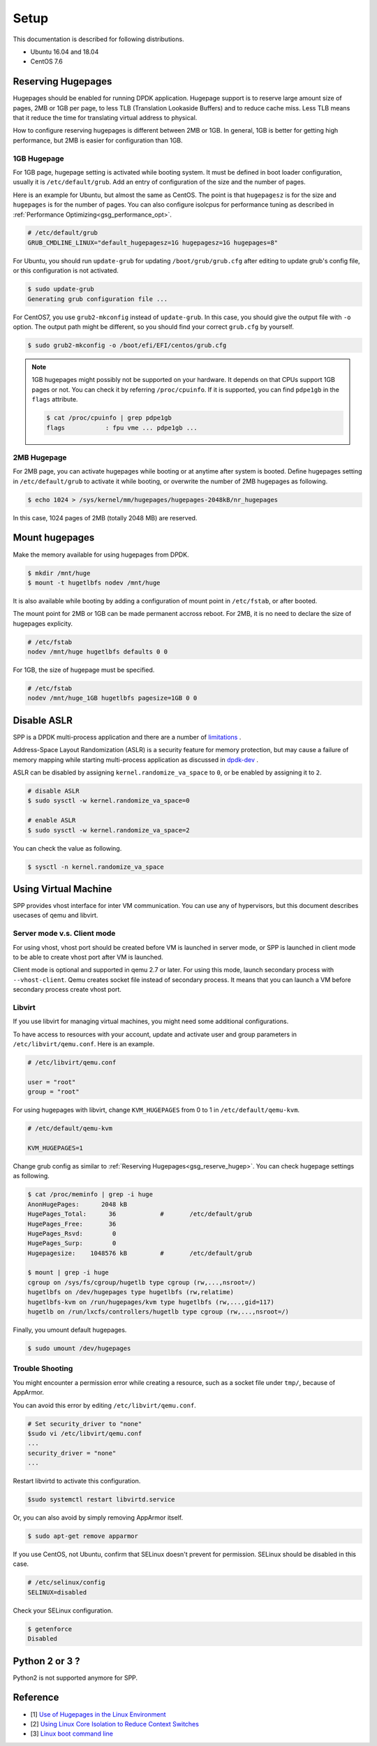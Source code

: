 ..  SPDX-License-Identifier: BSD-3-Clause
    Copyright(c) 2010-2014 Intel Corporation
    Copyright(c) 2017-2019 Nippon Telegraph and Telephone Corporation


.. _gsg_setup:

Setup
=====

This documentation is described for following distributions.

- Ubuntu 16.04 and 18.04
- CentOS 7.6

.. _gsg_reserve_hugep:

Reserving Hugepages
-------------------

Hugepages should be enabled for running DPDK application.
Hugepage support is to reserve large amount size of pages,
2MB or 1GB per page, to less TLB (Translation Lookaside Buffers) and
to reduce cache miss.
Less TLB means that it reduce the time for translating virtual address
to physical.

How to configure reserving hugepages is different between 2MB or 1GB.
In general, 1GB is better for getting high performance,
but 2MB is easier for configuration than 1GB.

1GB Hugepage
~~~~~~~~~~~~

For 1GB page, hugepage setting is activated while booting system.
It must be defined in boot loader configuration, usually it is
``/etc/default/grub``.
Add an entry of configuration of the size and the number of pages.

Here is an example for Ubuntu, but almost the same as CentOS. The point is
that ``hugepagesz`` is for the size and ``hugepages`` is for the number of
pages.
You can also configure isolcpus for performance tuning as described in
:ref:`Performance Optimizing<gsg_performance_opt>`.

.. code-block:: none

    # /etc/default/grub
    GRUB_CMDLINE_LINUX="default_hugepagesz=1G hugepagesz=1G hugepages=8"

For Ubuntu, you should run ``update-grub`` for updating
``/boot/grub/grub.cfg`` after editing to update grub's
config file, or this configuration is not activated.

.. code-block:: console

    $ sudo update-grub
    Generating grub configuration file ...

For CentOS7, you use ``grub2-mkconfig`` instead of ``update-grub``.
In this case, you should give the output file with ``-o`` option.
The output path might be different, so you should find your correct
``grub.cfg`` by yourself.

.. code-block:: console

    $ sudo grub2-mkconfig -o /boot/efi/EFI/centos/grub.cfg

.. note::

    1GB hugepages might possibly not be supported on your hardware.
    It depends on that CPUs support 1GB pages or not. You can check it
    by referring ``/proc/cpuinfo``. If it is supported, you can find
    ``pdpe1gb`` in the ``flags`` attribute.

    .. code-block:: console

        $ cat /proc/cpuinfo | grep pdpe1gb
        flags           : fpu vme ... pdpe1gb ...

2MB Hugepage
~~~~~~~~~~~~

For 2MB page, you can activate hugepages while booting or at anytime
after system is booted.
Define hugepages setting in ``/etc/default/grub`` to activate it while
booting, or overwrite the number of 2MB hugepages as following.

.. code-block:: console

    $ echo 1024 > /sys/kernel/mm/hugepages/hugepages-2048kB/nr_hugepages

In this case, 1024 pages of 2MB (totally 2048 MB) are reserved.


Mount hugepages
---------------

Make the memory available for using hugepages from DPDK.

.. code-block:: console

    $ mkdir /mnt/huge
    $ mount -t hugetlbfs nodev /mnt/huge

It is also available while booting by adding a configuration of mount
point in ``/etc/fstab``, or after booted.

The mount point for 2MB or 1GB can be made permanent accross reboot.
For 2MB, it is no need to declare the size of hugepages explicity.

.. code-block:: none

    # /etc/fstab
    nodev /mnt/huge hugetlbfs defaults 0 0

For 1GB, the size of hugepage must be specified.

.. code-block:: none

    # /etc/fstab
    nodev /mnt/huge_1GB hugetlbfs pagesize=1GB 0 0


Disable ASLR
------------

SPP is a DPDK multi-process application and there are a number of
`limitations
<https://dpdk.org/doc/guides/prog_guide/multi_proc_support.html#multi-process-limitations>`_
.

Address-Space Layout Randomization (ASLR) is a security feature for
memory protection, but may cause a failure of memory
mapping while starting multi-process application as discussed in
`dpdk-dev
<http://dpdk.org/ml/archives/dev/2014-September/005236.html>`_
.

ASLR can be disabled by assigning ``kernel.randomize_va_space`` to
``0``, or be enabled by assigning it to ``2``.

.. code-block:: console

    # disable ASLR
    $ sudo sysctl -w kernel.randomize_va_space=0

    # enable ASLR
    $ sudo sysctl -w kernel.randomize_va_space=2

You can check the value as following.

.. code-block:: console

    $ sysctl -n kernel.randomize_va_space


Using Virtual Machine
---------------------

SPP provides vhost interface for inter VM communication.
You can use any of hypervisors, but this document describes usecases of
qemu and libvirt.

Server mode v.s. Client mode
~~~~~~~~~~~~~~~~~~~~~~~~~~~~

For using vhost, vhost port should be created before VM is launched in
server mode, or SPP is launched in client mode to be able to create
vhost port after VM is launched.

Client mode is optional and supported in qemu 2.7 or later.
For using this mode, launch secondary process with ``--vhost-client``.
Qemu creates socket file instead of secondary process.
It means that you can launch a VM before secondary process create vhost port.

Libvirt
~~~~~~~

If you use libvirt for managing virtual machines, you might need some
additional configurations.

To have access to resources with your account, update and
activate user and group parameters in ``/etc/libvirt/qemu.conf``.
Here is an example.

.. code-block:: none

    # /etc/libvirt/qemu.conf

    user = "root"
    group = "root"

For using hugepages with libvirt, change ``KVM_HUGEPAGES`` from 0 to 1
in ``/etc/default/qemu-kvm``.

.. code-block:: none

    # /etc/default/qemu-kvm

    KVM_HUGEPAGES=1

Change grub config as similar to
:ref:`Reserving Hugepages<gsg_reserve_hugep>`.
You can check hugepage settings as following.

.. code-block:: console

    $ cat /proc/meminfo | grep -i huge
    AnonHugePages:      2048 kB
    HugePages_Total:      36		#	/etc/default/grub
    HugePages_Free:       36
    HugePages_Rsvd:        0
    HugePages_Surp:        0
    Hugepagesize:    1048576 kB		#	/etc/default/grub

    $ mount | grep -i huge
    cgroup on /sys/fs/cgroup/hugetlb type cgroup (rw,...,nsroot=/)
    hugetlbfs on /dev/hugepages type hugetlbfs (rw,relatime)
    hugetlbfs-kvm on /run/hugepages/kvm type hugetlbfs (rw,...,gid=117)
    hugetlb on /run/lxcfs/controllers/hugetlb type cgroup (rw,...,nsroot=/)

Finally, you umount default hugepages.

.. code-block:: console

    $ sudo umount /dev/hugepages


Trouble Shooting
~~~~~~~~~~~~~~~~

You might encounter a permission error while creating a resource,
such as a socket file under ``tmp/``, because of AppArmor.

You can avoid this error by editing ``/etc/libvirt/qemu.conf``.

.. code-block:: console

    # Set security_driver to "none"
    $sudo vi /etc/libvirt/qemu.conf
    ...
    security_driver = "none"
    ...

Restart libvirtd to activate this configuration.

.. code-block:: console

    $sudo systemctl restart libvirtd.service

Or, you can also avoid by simply removing AppArmor itself.

.. code-block:: console

    $ sudo apt-get remove apparmor

If you use CentOS, not Ubuntu, confirm that SELinux doesn't prevent
for permission.
SELinux should be disabled in this case.

.. code-block:: console

    # /etc/selinux/config
    SELINUX=disabled

Check your SELinux configuration.

.. code-block:: console

    $ getenforce
    Disabled


Python 2 or 3 ?
---------------

Python2 is not supported anymore for SPP.


Reference
---------

* [1] `Use of Hugepages in the Linux Environment
  <http://dpdk.org/doc/guides/linux_gsg/sys_reqs.html#running-dpdk-applications>`_

* [2] `Using Linux Core Isolation to Reduce Context Switches
  <http://dpdk.org/doc/guides/linux_gsg/enable_func.html#using-linux-core-isolation-to-reduce-context-switches>`_

* [3] `Linux boot command line
  <http://dpdk.org/doc/guides/linux_gsg/nic_perf_intel_platform.html#linux-boot-command-line>`_
